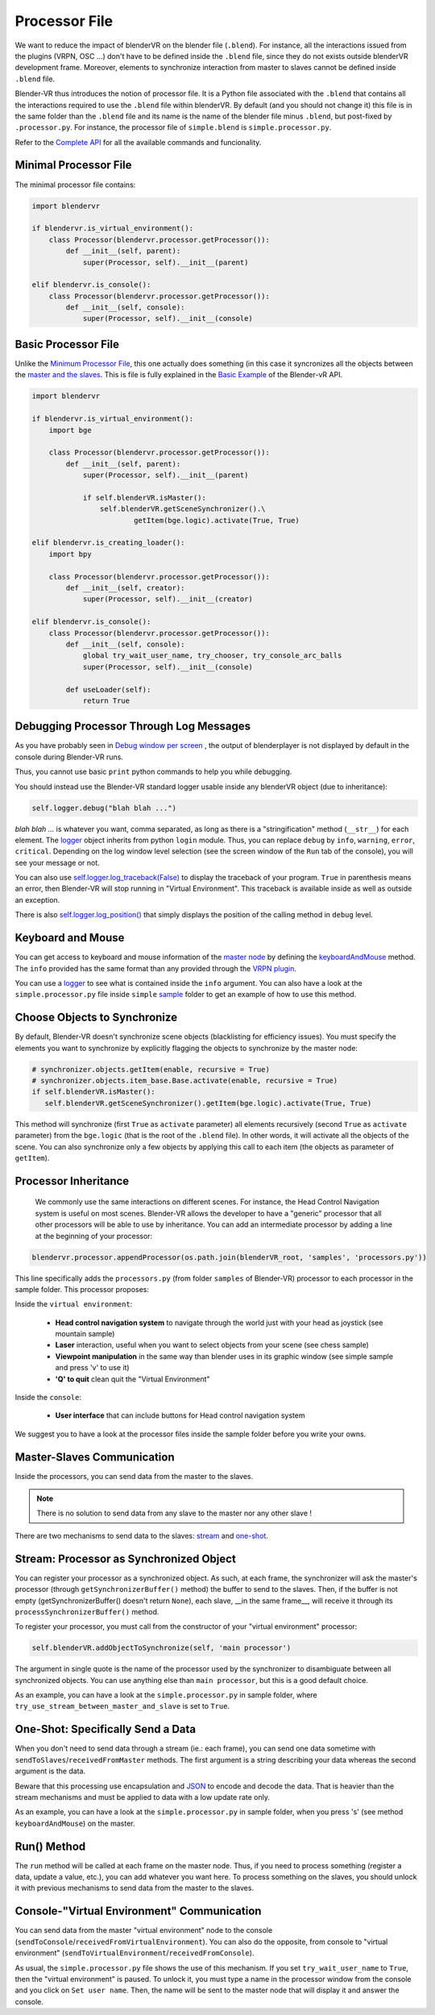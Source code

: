 ==============
Processor File
==============

We want to reduce the impact of blenderVR on the blender file (``.blend``).
For instance, all the interactions issued from the plugins (VRPN, OSC ...) don't have to be defined inside the ``.blend`` file, since they do not exists outside blenderVR development frame.
Moreover, elements to synchronize interaction from master to slaves cannot be defined inside ``.blend`` file.

Blender-VR thus introduces the notion of processor file. It is a Python file associated with the ``.blend`` that contains all the interactions required to use the ``.blend`` file within blenderVR.
By default (and you should not change it) this file is in the same folder than the ``.blend`` file and its name is the name of the blender file minus ``.blend``, but post-fixed by ``.processor.py``. For instance, the processor file of ``simple.blend`` is ``simple.processor.py``.

Refer to the `Complete API <http://blender-vr.readthedocs.org>`_ for all the available commands and funcionality.

Minimal Processor File
----------------------

The minimal processor file contains:

.. code:: python

  import blendervr

  if blendervr.is_virtual_environment():
      class Processor(blendervr.processor.getProcessor()):
          def __init__(self, parent):
              super(Processor, self).__init__(parent)

  elif blendervr.is_console():
      class Processor(blendervr.processor.getProcessor()):
          def __init__(self, console):
              super(Processor, self).__init__(console)


Basic Processor File
----------------------

Unlike the `Minimum Processor File <#minimum-processor-file>`_, this one actually does something (in this case it syncronizes all the objects between the `master and the slaves <../architecture/master-slaves.html>`_. This is file is fully explained in the `Basic Example <http://blender-vrreadthedocs.org/processor-file/examples.html#basic-example>`_ of the Blender-vR API.

.. code:: python

  import blendervr

  if blendervr.is_virtual_environment():
      import bge

      class Processor(blendervr.processor.getProcessor()):
          def __init__(self, parent):
              super(Processor, self).__init__(parent)

              if self.blenderVR.isMaster():
                  self.blenderVR.getSceneSynchronizer().\
                          getItem(bge.logic).activate(True, True)

  elif blendervr.is_creating_loader():
      import bpy

      class Processor(blendervr.processor.getProcessor()):
          def __init__(self, creator):
              super(Processor, self).__init__(creator)

  elif blendervr.is_console():
      class Processor(blendervr.processor.getProcessor()):
          def __init__(self, console):
              global try_wait_user_name, try_chooser, try_console_arc_balls
              super(Processor, self).__init__(console)

          def useLoader(self):
              return True


Debugging Processor Through Log Messages
----------------------------------------

As you have probably seen in `Debug window per screen <user-interface.html#debug-window-per-screen>`_ , the output of blenderplayer is not displayed by default in the console during Blender-VR runs.

Thus, you cannot use basic ``print`` python commands to help you while debugging.

You should instead use the Blender-VR standard logger usable inside any blenderVR object (due to inheritance):

.. code:: python

  self.logger.debug("blah blah ...")

*blah blah ...* is whatever you want, comma separated, as long as there is a "stringification" method (``__str__``) for each element.
The `logger <http://blender-vr.readthedocs.org/modules/rst/blendervr.tools.logger.html?highlight=logger#module-blendervr.tools.logger>`_ object inherits from python ``login`` module. Thus, you can replace ``debug`` by ``info``, ``warning``, ``error``, ``critical``. Depending on the log window level selection (see the screen window of the ``Run`` tab of the console), you will see your message or not.

You can also use `self.logger.log_traceback(False) <http://blender-vr.readthedocs.org/modules/rst/blendervr.tools.logger.html?highlight=log_traceback#blendervr.tools.logger.Logger.log_traceback>`_ to display the traceback of your program. ``True`` in parenthesis means an error, then Blender-VR will stop running in "Virtual Environment". This traceback is available inside as well as outside an exception.

There is also `self.logger.log_position() <http://blender-vr.readthedocs.org/modules/rst/blendervr.tools.logger.html?highlight=log_position#blendervr.tools.logger.Logger.log_position>`_ that simply displays the position of the calling method in ``debug`` level.


Keyboard and Mouse
------------------

You can get access to keyboard and mouse information of the `master node <../architecture/master-slaves.html#master>`_ by defining the `keyboardAndMouse <http://blender-vr.readthedocs.org/modules/rst/blendervr.processor.base.html?highlight=keyboardandmouse#blendervr.processor.base.Processor.keyboardAndMouse>`_ method. The ``info`` provided has the same format than any provided through the `VRPN plugin <vrpn.html>`_.

You can use a `logger`_ to see what is contained inside the ``info`` argument. You can also have a look at the ``simple.processor.py`` file inside ``simple`` `sample <../installation/installation.html#getting-samples>`_ folder to get an example of how to use this method.

Choose Objects to Synchronize
-----------------------------

By default, Blender-VR doesn't synchronize scene objects (blacklisting for efficiency issues). You must specify the elements you want to synchronize by explicitly flagging the objects to synchronize by the master node:

.. code:: python

    # synchronizer.objects.getItem(enable, recursive = True)
    # synchronizer.objects.item_base.Base.activate(enable, recursive = True)
    if self.blenderVR.isMaster():
       self.blenderVR.getSceneSynchronizer().getItem(bge.logic).activate(True, True)

This method will synchronize (first ``True`` as ``activate`` parameter) all elements recursively (second ``True`` as ``activate`` parameter) from the ``bge.logic`` (that is the root of the ``.blend`` file). In other words, it will activate all the objects of the scene. You can also synchronize only a few objects by applying this call to each item (the objects as parameter of ``getItem``).

Processor Inheritance
---------------------

 We commonly use the same interactions on different scenes. For instance, the Head Control Navigation system is useful on most scenes.
 Blender-VR allows the developer to have a "generic" processor that all other processors will be able to use by inheritance. You can add an intermediate processor by adding a line at the beginning of your processor:

.. code:: python

   blendervr.processor.appendProcessor(os.path.join(blenderVR_root, 'samples', 'processors.py'))

This line specifically adds the ``processors.py`` (from folder ``samples`` of Blender-VR) processor to each processor in the sample folder. This processor proposes:

Inside the ``virtual environment``:

  * **Head control navigation system** to navigate through the world just with your head as joystick (see mountain sample)
  * **Laser** interaction, useful when you want to select objects from your scene (see chess sample)
  * **Viewpoint manipulation** in the same way than blender uses in its graphic window (see simple sample and press 'v' to use it)
  * **'Q' to quit** clean quit the "Virtual Environment"

Inside the ``console``:

  * **User interface** that can include buttons for Head control navigation system

We suggest you to have a look at the processor files inside the sample folder before you write your owns.

Master-Slaves Communication
---------------------------

Inside the processors, you can send data from the master to the slaves.

.. note::
  There is no solution to send data from any slave to the master nor any other slave !

There are two mechanisms to send data to the slaves: `stream <#stream-processor-as-synchronized-object>`_ and `one-shot <#one-shot-specifically-send-a-data>`_.

Stream: Processor as Synchronized Object
----------------------------------------

You can register your processor as a synchronized object.
As such, at each frame, the synchronizer will ask the master's processor (through ``getSynchronizerBuffer()`` method) the buffer to send to the slaves. Then, if the buffer is not empty (getSynchronizerBuffer() doesn't return ``None``), each slave, __in the same frame__, will receive it through its ``processSynchronizerBuffer()`` method.

To register your processor, you must call from the constructor of your "virtual environment" processor:

.. code:: python

  self.blenderVR.addObjectToSynchronize(self, 'main processor')

The argument in single quote is the name of the processor used by the synchronizer to disambiguate between all synchronized objects. You can use anything else than ``main processor``, but this is a good default choice.

As an example, you can have a look at the ``simple.processor.py`` in sample folder, where ``try_use_stream_between_master_and_slave`` is set to ``True``.

One-Shot: Specifically Send a Data
----------------------------------

When you don't need to send data through a stream (ie.: each frame), you can send one data sometime with ``sendToSlaves``/``receivedFromMaster`` methods. The first argument is a string describing your data whereas the second argument is the data.

Beware that this processing use encapsulation and `JSON <https://en.wikipedia.org/wiki/JSON>`_ to encode and decode the data. That is heavier than the stream mechanisms and must be applied to data with a low update rate only.

As an example, you can have a look at the ``simple.processor.py`` in sample folder, when you press 's' (see method ``keyboardAndMouse``) on the master.

Run() Method
------------

The ``run`` method will be called at each frame on the master node. Thus, if you need to process something (register a data, update a value, etc.), you can add whatever you want here. To process something on the slaves, you should unlock it with previous mechanisms to send data from the master to the slaves.

Console-"Virtual Environment" Communication
-------------------------------------------

You can send data from the master "virtual environment" node to the console (``sendToConsole``/``receivedFromVirtualEnvironment``). You can also do the opposite, from console to "virtual environment" (``sendToVirtualEnvironment``/``receivedFromConsole``).

As usual, the ``simple.processor.py`` file shows the use of this mechanism. If you set ``try_wait_user_name`` to ``True``, then the "virtual environment" is paused. To unlock it, you must type a name in the processor window from the console and you click on ``Set user name``. Then, the name will be sent to the master node that will display it and answer the console.
